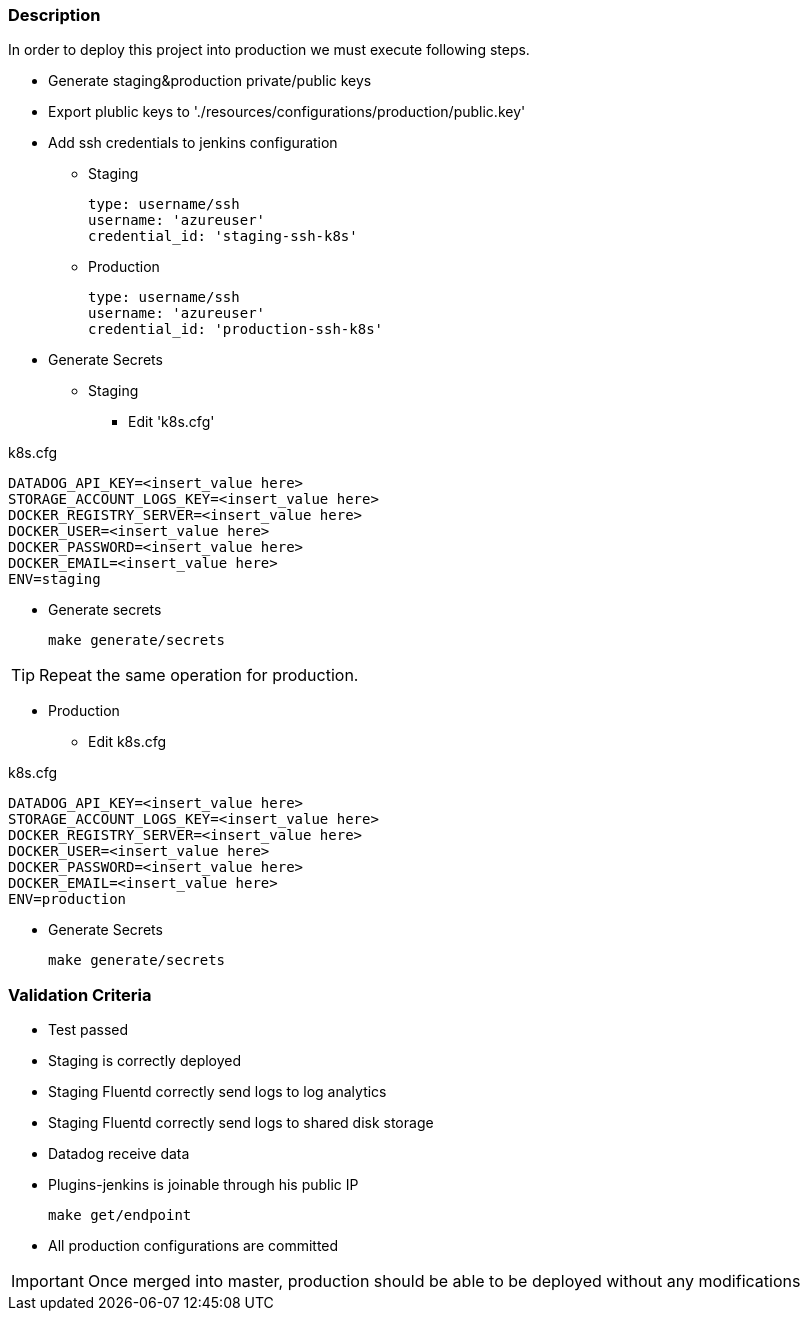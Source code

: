 === Description
In order to deploy this project into production we must execute following steps.

* Generate staging&production private/public keys
* Export plublic keys to './resources/configurations/production/public.key'
* Add ssh credentials to jenkins configuration
** Staging

    type: username/ssh
    username: 'azureuser'
    credential_id: 'staging-ssh-k8s'

** Production

    type: username/ssh
    username: 'azureuser'
    credential_id: 'production-ssh-k8s'

* Generate Secrets 
** Staging
*** Edit 'k8s.cfg'

.k8s.cfg
    DATADOG_API_KEY=<insert_value here>
    STORAGE_ACCOUNT_LOGS_KEY=<insert_value here>
    DOCKER_REGISTRY_SERVER=<insert_value here>
    DOCKER_USER=<insert_value here>
    DOCKER_PASSWORD=<insert_value here>
    DOCKER_EMAIL=<insert_value here>
    ENV=staging

*** Generate secrets

    make generate/secrets

TIP: Repeat the same operation for production.

** Production
*** Edit k8s.cfg

.k8s.cfg
    DATADOG_API_KEY=<insert_value here>
    STORAGE_ACCOUNT_LOGS_KEY=<insert_value here>
    DOCKER_REGISTRY_SERVER=<insert_value here>
    DOCKER_USER=<insert_value here>
    DOCKER_PASSWORD=<insert_value here>
    DOCKER_EMAIL=<insert_value here>
    ENV=production

*** Generate Secrets

    make generate/secrets

=== Validation Criteria

* Test passed
* Staging is correctly deployed
* Staging Fluentd correctly send logs to log analytics
* Staging Fluentd correctly send logs to shared disk storage
* Datadog receive data
* Plugins-jenkins is joinable through his public IP 
    
    make get/endpoint

* All production configurations are committed

IMPORTANT: Once merged into master, production should be able to be deployed without any modifications
